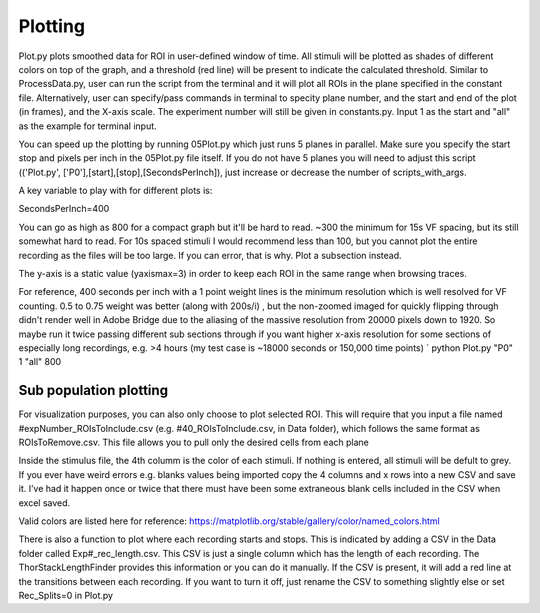 Plotting
====================

Plot.py plots smoothed data for ROI in user-defined window of time. All stimuli will be plotted as shades of different colors on top of the graph, and a threshold (red line) will be present to indicate the calculated threshold. Similar to ProcessData.py, user can run the script from the terminal and it will plot all ROIs in the plane specified in the constant file. Alternatively, user can specify/pass commands in terminal to specity plane number, and the start and end of the plot (in frames), and the X-axis scale. The experiment number will still be given in constants.py. Input 1 as the start and "all" as the example for terminal input.

You can speed up the plotting by running 05Plot.py which just runs 5 planes in parallel. Make sure you specify the start stop and pixels per inch in the 05Plot.py file itself. If you do not have 5 planes you will need to adjust this script (('Plot.py', ['P0'],[start],[stop],[SecondsPerInch]), just increase or decrease the number of scripts_with_args.

A key variable to play with for different plots is:

SecondsPerInch=400

You can go as high as 800 for a compact graph but it'll be hard to read. ~300 the minimum for 15s VF spacing, but its still somewhat hard to read. For 10s spaced stimuli I would recommend less than 100, but you cannot plot the entire recording as the files will be too large. If you can error, that is why. Plot a subsection instead.

The y-axis is a static value (yaxismax=3) in order to keep each ROI in the same range when browsing traces.

For reference, 400 seconds per inch with a 1 point weight lines is the minimum resolution which is well resolved for VF counting. 0.5 to 0.75 weight was better (along with 200s/i) , but the non-zoomed imaged for quickly flipping through didn't render well in Adobe Bridge due to the aliasing of the massive resolution from 20000 pixels down to 1920. So maybe run it twice passing different sub sections through if you want higher x-axis resolution for some sections of especially long recordings, e.g. >4 hours (my test case is ~18000 seconds or 150,000 time points) `
python Plot.py "P0" 1 "all" 800

Sub population plotting
------------------
For visualization purposes, you can also only choose to plot selected ROI. This will require that you input a file named #expNumber_ROIsToInclude.csv (e.g. #40_ROIsToInclude.csv, in Data folder), which follows the same format as ROIsToRemove.csv. This file allows you to pull only the desired cells from each plane

.. image:: https://github.com/user-attachments/assets/cf1f7021-7704-4123-9710-09ef196cbf22

Inside the stimulus file, the 4th columm is the color of each stimuli. If nothing is entered, all stimuli will be defult to grey. If you ever have weird errors e.g. blanks values being imported copy the 4 columns and x rows into a new CSV and save it. I’ve had it happen once or twice that there must have been some extraneous blank cells included in the CSV when excel saved.

Valid colors are listed here for reference: https://matplotlib.org/stable/gallery/color/named_colors.html

.. image:: https://user-images.githubusercontent.com/81972652/193975593-45dabde4-c088-4e3e-8855-711fdf6d69c0.png
.. image:: https://user-images.githubusercontent.com/81972652/193975635-80655606-2f26-4955-bbfb-c3f84e9053fc.png

There is also a function to plot where each recording starts and stops. This is indicated by adding a CSV in the Data folder called Exp#_rec_length.csv. This CSV is just a single column which has the length of each recording. The ThorStackLengthFinder provides this information or you can do it manually. If the CSV is present, it will add a red line at the transitions between each recording. If you want to turn it off, just rename the CSV to something slightly else or set Rec_Splits=0 in Plot.py
